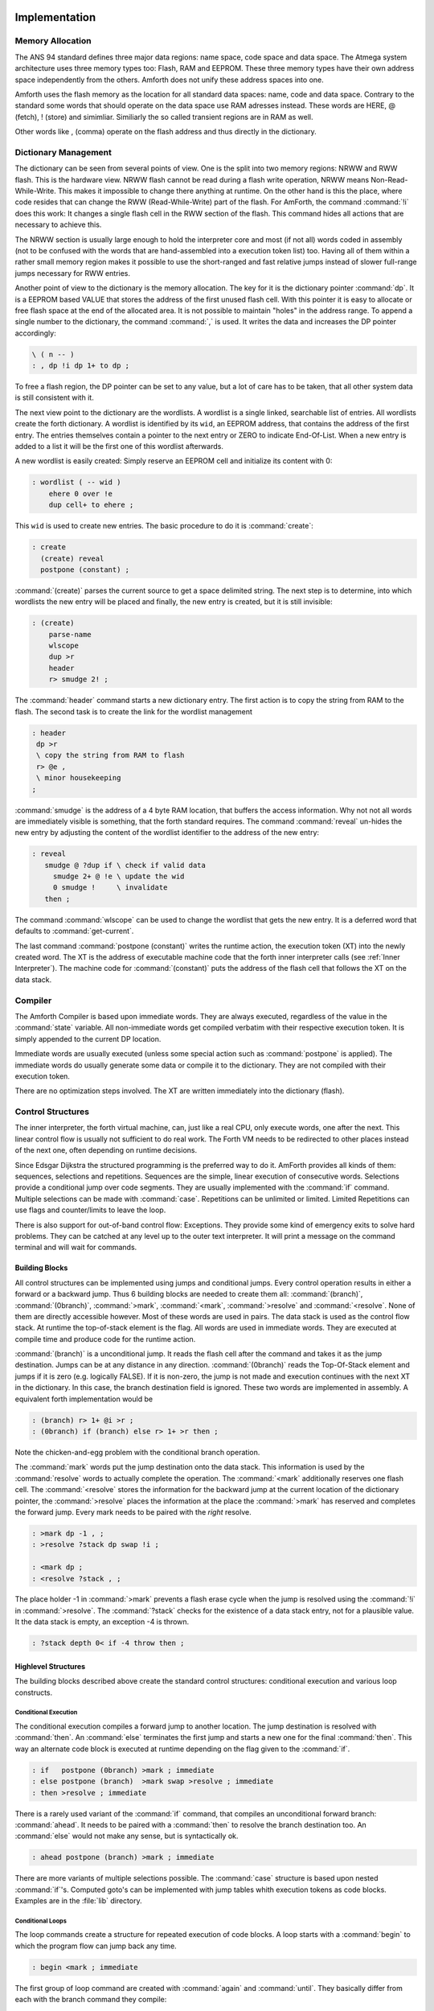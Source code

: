 ==============
Implementation
==============

Memory Allocation
-----------------

The ANS 94 standard defines three major data regions: name space,
code space and data space. The Atmega system architecture
uses three memory types too: Flash, RAM and EEPROM. These three
memory types have their own address space independently from the
others. Amforth does not unify these address spaces into one.

Amforth uses the flash memory as the location for all standard data 
spaces: name, code and data space. Contrary to the standard some 
words that should operate on the data space use RAM adresses instead.  
These words are HERE, @ (fetch), ! (store) and simimliar. Similiarly
the so called transient regions are in RAM as well. 

Other words like , (comma) operate on the flash address and thus
directly in the dictionary.

Dictionary Management
---------------------

The dictionary can be seen from several points of view. One is
the split into two memory regions: NRWW and RWW flash. This is
the hardware view. NRWW flash cannot be read during a flash write
operation, NRWW means Non-Read-While-Write. This makes it impossible
to change there anything at runtime. On the other hand is this the place,
where code resides that can change the RWW (Read-While-Write) part of the
flash. For AmForth, the command :command:`!i` does this work: It changes
a single flash cell in the RWW section of the flash. This command hides
all actions that are necessary to achieve this.

The NRWW section is usually large enough to hold the interpreter core
and most (if not all) words coded in assembly (not to be confused with
the words that are hand-assembled into a execution token list) too.
Having all of them within a rather small memory region makes it possible
to use the short-ranged and fast relative jumps instead of slower
full-range jumps necessary for RWW entries.

Another point of view to the dictionary is the memory allocation. The key for it
is the dictionary pointer :command:`dp`. It is a EEPROM based VALUE that stores the
address of the first unused flash cell. With this pointer it is easy to allocate
or free flash space at the end of the allocated area. It is not possible to maintain
"holes" in the address range. To append a single number to the dictionary,
the command :command:`,` is used. It writes the data and increases the DP
pointer accordingly:

.. code-block:: forth

   \ ( n -- )
   : , dp !i dp 1+ to dp ;

To free a flash region, the DP pointer can be set to any value, but a lot
of care has to be taken, that all other system data is still consistent
with it.

The next view point to the dictionary are the wordlists. A wordlist
is a single linked, searchable list of entries. All wordlists create the forth
dictionary. A wordlist is identified by its ``wid``, an EEPROM address, that
contains the address of the first entry. The entries themselves contain a
pointer to the next entry or ZERO to indicate End-Of-List. When a new entry
is added to a list it will be the first one of this wordlist afterwards.

A new wordlist is easily created: Simply reserve an EEPROM cell and
initialize its content with 0:

.. code-block:: forth

   : wordlist ( -- wid )
       ehere 0 over !e
       dup cell+ to ehere ;

This ``wid`` is used to create new entries. The basic procedure to do it
is :command:`create`:

.. code-block:: forth

   : create
     (create) reveal
     postpone (constant) ;

:command:`(create)` parses the current source to get a space delimited string.
The next step is to determine, into which wordlists the new entry will be placed
and finally, the new entry is created, but it is still invisible:

.. code-block:: forth

  : (create)
      parse-name
      wlscope
      dup >r
      header
      r> smudge 2! ;

The :command:`header` command starts a new dictionary entry. The first action is
to copy the string from RAM to the flash. The second task is to create the link
for the wordlist management

.. code-block:: forth

   : header
    dp >r
    \ copy the string from RAM to flash
    r> @e ,
    \ minor housekeeping
   ;

:command:`smudge` is the address of a 4 byte RAM location, that buffers the access information.
Why not not all words are immediately visible  is something, that the forth standard
requires. The command :command:`reveal` un-hides the new entry by adjusting the content
of the wordlist identifier to the address of the new entry:



.. code-block:: forth

  : reveal
     smudge @ ?dup if \ check if valid data
       smudge 2+ @ !e \ update the wid
       0 smudge !     \ invalidate
     then ;

The command :command:`wlscope` can be used to change the wordlist that
gets the new entry. It is a deferred word that defaults to
:command:`get-current`.

The last command :command:`postpone (constant)` writes the runtime
action, the execution token (XT) into the newly created word. The XT
is the address of executable machine code that the forth inner interpreter
calls (see :ref:`Inner Interpreter`). The machine code for :command:`(constant)`
puts the address of the flash cell that follows the XT on the data stack.

Compiler
--------

The Amforth Compiler is based upon immediate words. They are always
executed, regardless of the value in the :command:`state` variable. All
non-immediate words get compiled verbatim with their respective
execution token. It is simply appended to the current DP location.

Immediate words are usually executed (unless some special action such
as :command:`postpone` is applied). The immediate words do usually
generate some data or compile it to the dictionary. They are not
compiled with their execution token.

There are no optimization steps involved. The XT are written immediately
into the dictionary (flash).

Control Structures
------------------

The inner interpreter, the forth virtual machine, can, just like a real CPU, 
only execute words, one after the next. This linear control flow is usually 
not sufficient to do real work. The Forth VM needs to be redirected to other
places instead of the next one, often depending on runtime decisions.

Since Edsgar Dijkstra the structured programming is the preferred way to do it. 
AmForth provides all kinds of them: sequences, selections and repetitions. Sequences
are the simple, linear execution of consecutive words. Selections provide a conditional
jump over code segments. They are usually implemented with the :command:`ìf` command. 
Multiple selections can be made with :command:`case`. Repetitions can be unlimited or 
limited. Limited Repetitions can use flags and counter/limits to leave the loop.

There is also support for out-of-band control flow: Exceptions. They provide
some kind of emergency exits to solve hard problems. They can be catched at any
level up to the outer text interpreter. It will print a message on the command
terminal and will wait for commands.

Building Blocks
...............

All control structures can be implemented using jumps and conditional jumps. 
Every control operation results in either a forward or a backward jump. Thus
6 building blocks are needed to create them all: :command:`(branch)`,
:command:`(0branch)`, :command:`>mark`, :command:`<mark`, :command:`>resolve`
and :command:`<resolve`. None of them are directly accessible however. Most
of these words are used in pairs. The data stack is used as the control flow
stack. At runtime the top-of-stack element is the flag. All words are used in 
immediate words. They are executed at compile time and produce code for the 
runtime action.

:command:`(branch)` is a unconditional jump. It reads the flash cell after the
command and takes it as the jump destination. Jumps can be at any distance
in any direction. :command:`(0branch)` reads the Top-Of-Stack element and
jumps if it is zero (e.g. logically FALSE). If it is non-zero, the jump is not 
made and execution continues with the next XT in the dictionary. In this case, 
the branch destination field is ignored. These two words are implemented in 
assembly. A equivalent forth implementation would be

.. code-block:: forth

   : (branch) r> 1+ @i >r ;
   : (0branch) if (branch) else r> 1+ >r then ;

Note the chicken-and-egg problem with the conditional branch operation.

The :command:`mark` words put the jump destination onto the data stack. This
information is used by the :command:`resolve` words to actually complete the
operation. The :command:`<mark` additionally reserves one flash cell.
The :command:`<resolve` stores the information for the backward jump
at the current location of the dictionary pointer, the :command:`>resolve`
places the information at the place the :command:`>mark` has reserved and
completes the forward jump. Every mark needs to be paired with the *right*
resolve.

.. code-block:: forth

   : >mark dp -1 , ;
   : >resolve ?stack dp swap !i ;

   : <mark dp ;
   : <resolve ?stack , ;

The place holder -1 in :command:`>mark` prevents a flash erase cycle when the
jump is resolved using the :command:`!i` in :command:`>resolve`. The
:command:`?stack` checks for the existence of a data stack entry,
not for a plausible value. It the data stack is empty, an
exception -4 is thrown.

.. code-block:: forth

   : ?stack depth 0< if -4 throw then ;

Highlevel Structures
....................

The building blocks described above create the standard control
structures: conditional execution and various loop constructs.

Conditional Execution
#####################

The conditional execution compiles a forward
jump to another location. The jump destination
is resolved with :command:`then`. An :command:`else`
terminates the first jump and starts a new one for the
final :command:`then`. This way an alternate code block
is executed at runtime depending on the flag given to
the :command:`if`.

.. code-block:: forth

   : if   postpone (0branch) >mark ; immediate
   : else postpone (branch)  >mark swap >resolve ; immediate
   : then >resolve ; immediate

There is a rarely used variant of the :command:`if` command, that compiles
an unconditional forward branch: :command:`ahead`. It needs to be paired with
a :command:`then` to resolve the branch destination too. An
:command:`else` would not make any sense, but is syntactically ok.

.. code-block:: forth

   : ahead postpone (branch) >mark ; immediate

There are more variants of multiple selections possible. The
:command:`case` structure is based upon nested :command:`if`'s. Computed
goto's can be implemented with jump tables whith execution tokens as code
blocks. Examples are in the :file:`lib` directory.

Conditional Loops
#################

The loop commands create a structure for repeated execution of
code blocks. A loop starts with a :command:`begin`
to which the program flow can jump back any time.

.. code-block:: forth

   : begin <mark ; immediate

The first group of loop command are created with :command:`again` and
:command:`until`. They basically differ from each with the branch
command they compile:

.. code-block:: forth

   : until postpone (0branch) <resolve ; immediate
   : again postpone (branch) <resolve ; immediate

The other loop construct starts with :command:`begin` too. The
control flow is further organized with :command:`while` and
:command:`repeat`. :command:`while` checks wether a flag is true
and leaves the loop while :command:`repeat` unconditionally repeats 
it. Multiple :command:`while` 's  are possible, they have to be
terminated properly with a :command:`then` for each of them (except
the one, which is terminated with the :command:`repeat`.

.. code-block:: forth

   : while postpone (0branch) >mark swap ; immediate
   : repeat again >resolve ; immediate


Counted Loops
#############

Counted loops need to store the starting address
and the address of the last word of the loop body. The first
one is needed to jump back if the counter has not yet reached
its limit. The forward jump is made in :command:`leave` to
unconditionally exit the loop body.

.. code-block:: forth

   : do postpone (do) >mark <mark ; immediate
   : loop postpone (loop) <resolve >resolve ; immediate

The other loop commands :command:`?do` and :command:`+loop`
are almost identical to their respective counterparts, the
compile only a different runtime action to their goals.

The runtime action of :command:`do` (the :command:`(do)`)
puts three information onto the return stack: The loop
counter, the loop limit and the destination address for the
:command:`leave`. The first two parameters are taken from the
data stack at runtime, the leave-address comes from the compiler
(from the :command:`>mark`).

The runtime of :command:`loop` (the :command:`(loop)`)
checks the limits and with :command:`0branch` decides whether to
repeat the loop body with the next loop counter value or to exit
the loop body. If the loop has terminated, it cleans up the return
stack. The :command:`+loop` works almost identically, except that
it reads the loop counter increment from the data stack.

The access to the loop counters within the loops is done with :command:`i`
and :command:`j`. Since the return stack is used to manage the loop runtime,
it is necessary to clean it up. This is done with either :command:`unloop`
or :command:`leave`. Note that :command:`unloop` does not leave the loop!

==================
Standard Wordlists
==================

ANS94 Words
-----------

amforth implements most or all words from the ANS94 word
sets. Most words are already included in the standard
setup, others are loadable from files in the :file:`lib/ans94`
directory. A floating point library is available from the
community repository. Words from the word set FILE-ACCESS
are dropped completely. The others are at least partially 
implemented.

Core and Core EXT
.................

All words from the CORE word set are available. CORE EXT drops
the (deprecated) words :command:`C"`, :command:`CONVERT`, 
:command:`EXPECT`, :command:`SPAN` and  :command:`ROLL`.

Loop counters are checked on signed compares.

Block
.....

Amforth has limited block support to work
with the flash memory and I2C/SPI eeprom
devices.

Since version 5.4.

Double Number
.............

Double cell numbers work as expected. Not all words
are implemented. Entering them directly using the
dot- notation work for dots at the end of the number,
not if the dot is somewhere within it.

Exception
.........

Exceptions are fully supported. The words
:command:`ABORT` and :command:`ABORT"`
use them internally.

The implementation is based upon a variable HANDLER
which holds the current return stack pointer
position. This variable is a USER variable.

Facility
........

The basic system uses the :command:`KEY?`
and :command:`EMIT?` words as deferred words
in the USER area.

The word :command:`MS` is implemented with the word
:command:`1MS` that busy waits almost exactly 1 millisecond.
The calculation is based upon the frequency specified at
compile time. There are variants which are multitasking
friendly but less accurate.

The words :command:`EKEY` and :command:`EKEY>CHAR` 
are not implemented.

To control a VT100 terminal the words
:command:`AT-XY` and :command:`PAGE`
are written in forth code. They emit the ANSI
control codes according to the VT100 terminal codes.

File Access
...........

amforth does not have filesystem support. It does
not contain any words from this word set.

Floating Point
..............

amforth has a loadable floating point library. It contains
the basic words to deal with single precision floats. The floats
are managed on the standard data stack. After loading the library
floats can be entered directly at the command prompt. Some speed
sensitive words are available as assembly code as well.

Locals
......

The locals support offers a single local value
with the name X. It can easily expanded to
support more by the user.

From version 5.4.

Memory Allocation
.................

amforth does not support the words from the memory
allocation word set.

Programming Tools
.................

Variants of the words :command:`.S`, :command:`?`
and :command:`DUMP` are implemented or can easily
be done. The word :command:`SEE` is available as well.

:command:`STATE` works as specified.

The word :command:`WORDS` does not sort the word list 
and does not take care of screen sizes.

The words :command:`;CODE` and :command:`ASSEMBLER`
are not supported. amforth has a loadable assembler
which can be used with the words :command:`CODE` 
and :command:`END-CODE`.

The control stack commands :command:`CS-ROLL` and
:command:`CS-PICK` are not implemented. The
compiler words operate with the more traditional
:command:`MARK` / :command:`RESOLVE` word pairs.

:command:`FORGET`
is not implemented since it would be nearly impossible to
reset the search order word list with reasonable efforts.
The better way is using :command:`MARKER`
from the library.

An EDITOR is not implemented.

:command:`[IF]`, :command:`[ELSE]`
and :command:`[THEN]` are not implemented.

Word Lists and Search Order
...........................

Amforth supports the ANS Search Order word list. A word list consist of a linked list
of words in the dictionary. There are no limits on the number of word lists
defined. Only the length of the active search order is limited: There can be
up to 8 entries at any given moment. This limit can be changed at compile
time in the application definition file.

Internally the word list identifier is the address where the word list start
address is stored in the EEPROM. Creating a new word list means to allocate
a new EEPROM cell. Since the ANS standard does not give named word list
there is library code available that uses the old fashioned vocabulary.

Strings
.......

All words from the strings word set are supported since version 5.4.

Forth 2012
----------

amforth provides the following extensions from the
forth 2012 standard

`Defer and IS <http://www.forth200x.org/deferred.html>`_
  :command:`defer` gives the possibility of vectored execution. Amforth
  has 3 different kind of such vectors, varying in how they are stored: EEPROM, RAM
  or the USER area. The EEPROM makes it possible to save the settings permanently,
  the RAM enables frequent changes. Finally the user area is for multitasking.

`Buffer: <http://www.forth200x.org/buffer.html>`_
  The buffer allocates a named memory (RAM) region. It is superior to
  the usual create foo xx allot since amforth has a non-unified
  memory model and the code snippet does not the same as an unified memory
  model forth (with the dictionary being at the same memory as the allot
  command works).

`Parse-Name <http://www.forth200x.org/parse-name.html>`_
  Fully supported

`n>r and nr> <http://www.forth200x.org/n-to-r.html>`_
  Fully supported

`Number Prefixes <http://www.forth200x.org/number-prefixes.html>`_
  The number base can be specified by prepending the $, # or % signs.
  Single characters as 'a' are not supported.

`Structures <http://www.forth200x.org/structures.html>`_
  Fully supported

`Synonyms <http://www.forth200x.org/synonym.htmlSynynom>`_
  Fully supported

`Traverse-wordlist <http://www.forth200x.org/traverse-wordlist.html>`_
  Iterating over a wordlist works. The name>xy words are not supported.

`Values <http://www.forth200x.org/2value.html>`_
  The additional value definitions are supported. A way to implement
  own value data items is provided.


Amforth
-------

COLD
....

The startup code is in the file :file:`cold.asm`.
It gets called directly from the address 0 vector.

This assembly part of the startup code creates the basic runtime environment
to start the virtual forth machine. It sets up the stack pointers and
the user pointer and places the forth instruction pointer on the
word WARM. Then it boots the forth virtual machine
by jumping to the inner interpreter.

The start addresses of the stacks are placed to the user area
for later use as well.

WARM
....

The word :command:`WARM` is the high level part of the
forth VM initialization. When called from
within forth it is the equivalent to a RESET.
:command:`WARM` initializes the :command:`PAUSE`
deferred word to do nothing, calls the application defined
TURNKEY action and finally hands over to :command:`QUIT`.

TURNKEY
.......

The turnkey is a EEPROM deferred word that
points to an application specific startup word.

Its main task is to initialize the character IO to enable
the forth interpreter to interact with the command prompt. The
examples shipped with amforth do this by "opening" the serial
port, switching to decimal number conversion and setting up the
character IO deferred words (KEY, EMIT etc).

QUIT
....

:command:`QUIT` initializes both data and return stack pointers by reading
them from the user area and enters the traditional ACCEPT -- INTERPRET
loop that never ends. It provides the topmost exception catcher as
well. Depending on the exception thrown, it prints an error message
and restarts itself.

MCU Access
..........

amforth provides wrapper words for the
micro controller instructions
:command:`SLEEP` and :command:`WDR`
(watch dog reset). To work properly, the MCU needs
more configuration. amforth itself does not call
these words.

Assembler
.........

Lubos Pekny has written an assembler for amforth. To support it, amforth
provides the two words :command:`CODE` and :command:`END-CODE`. The first
creates a dictionary entry and sets the code field to the data filed address. The
interpreter will thus jump directly into the data field assuming some machine
code there. The word :command:`END-CODE` places a JUMP NEXT into
the data field. This finishes the machine instruction execution and jumps back
to the forth interpreter.

Memories
........

Atmega micro controller have three different types of
memory. RAM, EEPROM and Flash. The words :command:`@` 
and :command:`!` work on the RAM address space (which 
includes IO Ports and the CPU register), the words
:command:`@e` and :command:`!e` operate on the EEPROM and
:command:`@i` and :command:`!i` deal with the flash 
memory. All these words transfer one cell (2 bytes) 
between the memory and the data stack. The address 
is always the native address of the target storage: 
byte-based for EEPROM and RAM, word-based for flash. 
Therefore the flash addresses 64 KWords or 128 KBytes 
address space.

External RAM shares the normal RAM address space
after initialization (which can be done in the
turnkey action). It is accessible without further
changes.

For RAM only there is the special word pair
:command:`c@`/:command:`c!` which operate with 
the lower half of a stack cell. The upper byte 
is either ignored or set to 0 (zero).

All other types of external memory need special
handling, which may be masked with the block word
set.

Input Output
............

amforth uses character terminal IO. A serial console is
used. All IO is based upon the standard words
:command:`EMIT`/:command:`EMIT?` and
:command:`KEY`/:command:`KEY?`. Additionally the word
:command:`/KEY` is used to signal the sender to stop.
All these words are deferred words in the USER area
and can be changed with the :command:`IS` command.

The predefined words use an interrupt driven IO with
a buffer for input and output. They do not implement
a handshake procedure (XON/XOFF or CTS/RTS). The
default terminal device is selected at compile time.

These basic words include a call to the
:command:`PAUSE` command to enable the 
use of multitasking.

Other IO depend on the hardware connected to the
micro controller. Code exists to use LCD and TV
devices. CAN, USB or I2C are possible as well.
Another use of the redirect feature is the
following: consider some input data in external
EEPROM (or SD-Cards). To read it, the words
:command:`KEY` and :command:`KEY?`
can be redirected to fetch the data from them.

Strings
.......

Strings can be stored in two areas: RAM and FLASH.
It is not possible to distinguish between the
storage areas based on the addresses found on the
data stack, it's up to the developer to keep track.

Strings are stored as counted strings with a 16 bit
counter value (1 flash cell)
Strings in flash are compressed: two consecutive
characters (bytes) are placed into one flash cell. The standard
word :command:`S"` copies the string from the RAM into 
flash using the word :command:`S,`.
